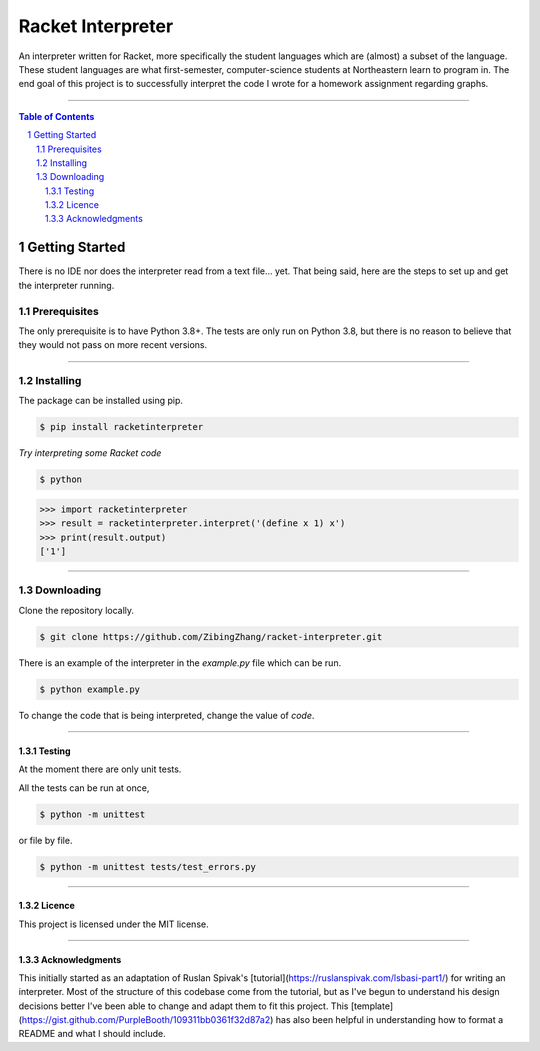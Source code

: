 ==================
Racket Interpreter
==================
An interpreter written for Racket, more specifically the student languages which are (almost) a subset of the language.
These student languages are what first-semester, computer-science students at Northeastern learn to program in.
The end goal of this project is to successfully interpret the code I wrote for a homework assignment regarding graphs.

|build status| |codecov| |PyPI version| |license| |version|

.. |build status| image:: https://travis-ci.org/ZibingZhang/racket-interpreter.svg?branch=master
        :target: https://travis-ci.org/ZibingZhang/racket-interpreter
.. |codecov| image:: https://codecov.io/gh/zibingzhang/racket-interpreter/branch/master/graph/badge.svg
        :target: https://codecov.io/gh/zibingzhang/racket-interpreter
.. |PyPI version| image:: https://badge.fury.io/py/racketinterpreter.svg
        :target: https://badge.fury.io/py/racketinterpreter
.. |license| image:: https://img.shields.io/pypi/l/racketinterpreter?color=orange
        :target: https://github.com/ZibingZhang/racket-interpreter/blob/master/LICENSE
.. |version| image:: https://img.shields.io/badge/python-3.8-blue
        :target: https://www.python.org/downloads/release/python-380/

--------------------

.. contents:: Table of Contents
.. section-numbering::

Getting Started
===============
There is no IDE nor does the interpreter read from a text file... yet.
That being said, here are the steps to set up and get the interpreter running.

Prerequisites
~~~~~~~~~~~~~
The only prerequisite is to have Python 3.8+.
The tests are only run on Python 3.8, but there is no reason to believe that they would not pass on more recent versions.

--------------------

Installing
~~~~~~~~~~
The package can be installed using pip.

.. code:: shell

    $ pip install racketinterpreter


*Try interpreting some Racket code*

.. code:: shell

    $ python

.. code:: python

    >>> import racketinterpreter
    >>> result = racketinterpreter.interpret('(define x 1) x')
    >>> print(result.output)
    ['1']

--------------------

Downloading
~~~~~~~~~~~
Clone the repository locally.

.. code:: shell

    $ git clone https://github.com/ZibingZhang/racket-interpreter.git

There is an example of the interpreter in the `example.py` file which can be run.

.. code:: shell

    $ python example.py

To change the code that is being interpreted, change the value of `code`.

--------------------

Testing
-------
At the moment there are only unit tests.

All the tests can be run at once,

.. code:: shell

    $ python -m unittest

or file by file.

.. code:: shell

  $ python -m unittest tests/test_errors.py

--------------------

Licence
-------
This project is licensed under the MIT license.

--------------------

Acknowledgments
---------------
This initially started as an adaptation of Ruslan Spivak's [tutorial](https://ruslanspivak.com/lsbasi-part1/) for writing an interpreter.
Most of the structure of this codebase come from the tutorial, but as I've begun to understand his design decisions better I've been able to change and adapt them to fit this project.
This [template](https://gist.github.com/PurpleBooth/109311bb0361f32d87a2) has also been helpful in understanding how to format a README and what I should include.
